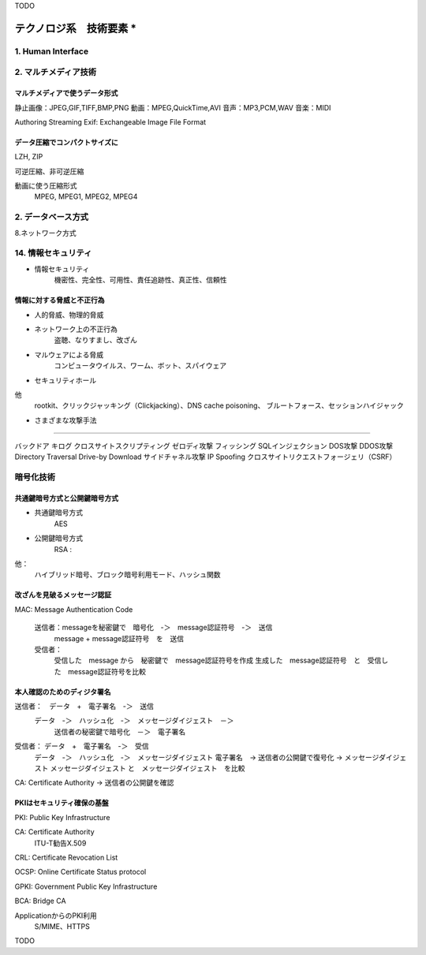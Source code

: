 TODO

******************************************
テクノロジ系　技術要素                      *
******************************************

1. Human Interface
===================

2. マルチメディア技術
====================

マルチメディアで使うデータ形式
----------------------------

静止画像：JPEG,GIF,TIFF,BMP,PNG
動画：MPEG,QuickTime,AVI
音声：MP3,PCM,WAV
音楽：MIDI

Authoring
Streaming
Exif: Exchangeable Image File Format

データ圧縮でコンパクトサイズに
---------------------------

LZH, ZIP

可逆圧縮、非可逆圧縮

動画に使う圧縮形式　
    MPEG, MPEG1, MPEG2, MPEG4

2. データベース方式
====================

8.ネットワーク方式

14. 情報セキュリティ
=================

- 情報セキュリティ　
    機密性、完全性、可用性、責任追跡性、真正性、信頼性

情報に対する脅威と不正行為
-----------------------

- 人的脅威、物理的脅威

- ネットワーク上の不正行為
    盗聴、なりすまし、改ざん

- マルウェアによる脅威
    コンピュータウイルス、ワーム、ボット、スパイウェア

- セキュリティホール

他
    rootkit、クリックジャッキング（Clickjacking）、DNS cache poisoning、
    ブルートフォース、セッションハイジャック

+ さまざまな攻撃手法
--------------------

バックドア
キログ
クロスサイトスクリプティング
ゼロディ攻撃
フィッシング
SQLインジェクション
DOS攻撃
DDOS攻撃
Directory Traversal
Drive-by Download
サイドチャネル攻撃
IP Spoofing
クロスサイトリクエストフォージェリ（CSRF）

暗号化技術
==========

共通鍵暗号方式と公開鍵暗号方式
---------------------------

+ 共通鍵暗号方式
    AES

+ 公開鍵暗号方式
    RSA :

他：
    ハイブリッド暗号、ブロック暗号利用モード、ハッシュ関数

改ざんを見破るメッセージ認証
-------------------------

MAC: Message Authentication Code

    送信者：messageを秘密鍵で　暗号化　-＞　message認証符号　-＞　送信
        message + message認証符号　を　送信
    受信者：
        受信した　message から　秘密鍵で　message認証符号を作成
        生成した　message認証符号　と　受信した　message認証符号を比較

本人確認のためのディジタ署名
-------------------------

送信者：　データ　+　電子署名　-＞　送信
    データ　-＞　ハッシュ化　-＞　メッセージダイジェスト　－＞
        送信者の秘密鍵で暗号化　－＞　電子署名

受信者： データ　+　電子署名　-＞　受信
    データ　-＞　ハッシュ化　-＞　メッセージダイジェスト
    電子署名　-> 送信者の公開鍵で復号化 -> メッセージダイジェスト
    メッセージダイジェスト と　メッセージダイジェスト　を比較

CA: Certificate Authority -> 送信者の公開鍵を確認

PKIはセキュリティ確保の基盤
--------------------------

PKI: Public Key Infrastructure

CA: Certificate Authority
    ITU-T勧告X.509

CRL: Certificate Revocation List

OCSP: Online Certificate Status protocol

GPKI: Government Public Key Infrastructure

BCA: Bridge CA

ApplicationからのPKI利用
    S/MIME、HTTPS


TODO
